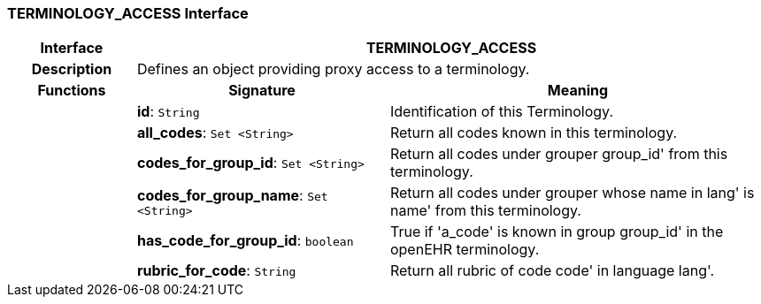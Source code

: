 === TERMINOLOGY_ACCESS Interface

[cols="^1,2,3"]
|===
h|*Interface*
2+^h|*TERMINOLOGY_ACCESS*

h|*Description*
2+a|Defines an object providing proxy access to a terminology. 

h|*Functions*
^h|*Signature*
^h|*Meaning*

h|
|*id*: `String`
a|Identification of this Terminology.

h|
|*all_codes*: `Set <String>`
a|Return all codes known in this terminology.

h|
|*codes_for_group_id*: `Set <String>`
a|Return all codes under grouper  group_id' from this terminology.

h|
|*codes_for_group_name*: `Set <String>`
a|Return all codes under grouper whose name in  lang' is  name' from this terminology.

h|
|*has_code_for_group_id*: `boolean`
a|True if  'a_code' is known in group  group_id' in the openEHR terminology.

h|
|*rubric_for_code*: `String`
a|Return all rubric of code  code' in language  lang'.
|===
